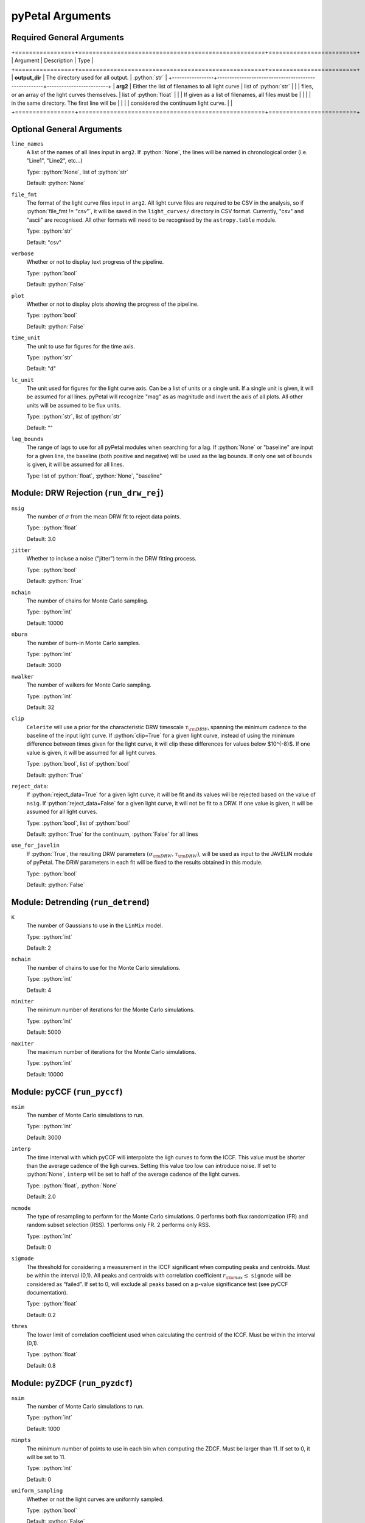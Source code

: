 .. role:: python(code)
   :language: python
   :class: highlight

pyPetal Arguments
==================

Required General Arguments
---------------------------

+=================+=====================================================+=========================+
| Argument        | Description                                         | Type                    |
+=================+=====================================================+=========================+
| **output_dir**  | The directory used for all output.                  | :python:`str`           |
+-----------------+-----------------------------------------------------+-------------------------+
| **arg2**        | Either the list of filenames to all light curve     | list of :python:`str`   |
|                 | files, or an array of the light curves themselves.  | list of :python:`float` |
|                 | If given as a list of filenames, all files must be  |                         |
|                 | in the same directory. The first line will be       |                         |
|                 | considered the continuum light curve.               |                         |
+=================+=====================================================+=========================+


Optional General Arguments
----------------------------

``line_names``
    A list of the names of all lines input in ``arg2``. If :python:`None`, the 
    lines will be named in chronological order (i.e. "Line1", "Line2", etc...)

    Type: :python:`None`, list of :python:`str`

    Default: :python:`None`



``file_fmt``
    The format of the light curve files input in ``arg2``. All light curve files are 
    required to be CSV in the analysis, so if :python:`file_fmt != "csv"`, it will be saved 
    in the ``light_curves/`` directory in CSV format. Currently, "csv" and "ascii" are 
    recognised. All other formats will need to be recognised by the ``astropy.table`` 
    module.

    Type: :python:`str`

    Default: "csv"



``verbose``
    Whether or not to display text progress of the pipeline.

    Type: :python:`bool`

    Default: :python:`False`



``plot``
    Whether or not to display plots showing the progress of the pipeline.

    Type: :python:`bool`

    Default: :python:`False`




``time_unit``
    The unit to use for figures for the time axis.

    Type: :python:`str`

    Default: "d"



``lc_unit``
    The unit used for figures for the light curve axis. Can be a list of units or a single unit. 
    If a single unit is given, it will be assumed for all lines. pyPetal will recognize "mag" as
    as magnitude and invert the axis of all plots. All other units will be assumed to be flux units.

    Type: :python:`str`, list of :python:`str`

    Default: ""



``lag_bounds``
    The range of lags to use for all pyPetal modules when searching for a lag. If :python:`None` or "baseline" are 
    input for a given line, the baseline (both positive and negative) will be used as the lag bounds. If only one
    set of bounds is given, it will be assumed for all lines.

    Type: list of :python:`float`, :python:`None`, "baseline"




Module: DRW Rejection (``run_drw_rej``)
---------------------------------------

``nsig``
    The number of :math:`\sigma` from the mean DRW fit to reject data points.
    
    Type: :python:`float`
    
    Default: 3.0




``jitter``
    Whether to incluse a noise ("jitter") term in the DRW fitting process.

    Type: :python:`bool`

    Default: :python:`True`




``nchain``
    The number of chains for Monte Carlo sampling.

    Type: :python:`int`
    
    Default: 10000



``nburn``
    The number of burn-in Monte Carlo samples.
    
    Type: :python:`int`
    
    Default: 3000




``nwalker``
    The number of walkers for Monte Carlo sampling.
    
    Type: :python:`int`
    
    Default: 32




``clip``
    ``Celerite`` will use a prior for the characteristic DRW timescale :math:`\tau_{\rm DRW}`, 
    spanning the minimum cadence to the baseline of the input light curve. If :python:`clip=True` 
    for a given light curve, instead of using the minimum difference between times given for
    the light curve, it will clip these differences for values below $10^{-8}$. If one value 
    is given, it will be assumed for all light curves.

    Type: :python:`bool`, list of :python:`bool` 

    Default: :python:`True`



``reject_data``: 
    If :python:`reject_data=True` for a given light curve, it will be fit and its values will be 
    rejected based on the value of ``nsig``. If :python:`reject_data=False` for a given light curve,
    it will not be fit to a DRW. If one value is given, it will be assumed for all light curves.
    
    Type: :python:`bool`, list of :python:`bool`
    
    Default: :python:`True` for the continuum, :python:`False` for all lines



``use_for_javelin``
    If :python:`True`, the resulting DRW parameters :math:`(\sigma_{\rm DRW}, $\tau_{\rm DRW})`, will
    be used as input to the JAVELIN module of pyPetal. The DRW parameters in each fit will be
    fixed to the results obtained in this module.
    
    Type: :python:`bool`
    
    Default: :python:`False`




Module: Detrending (``run_detrend``)
------------------------------------

``K``
    The number of Gaussians to use in the ``LinMix`` model.

    Type: :python:`int`

    Default: 2



``nchain``
    The number of chains to use for the Monte Carlo simulations.
    
    Type: :python:`int`
    
    Default: 4



``miniter``
    The minimum number of iterations for the Monte Carlo simulations.

    Type: :python:`int`

    Default: 5000



``maxiter``
    The maximum number of iterations for the Monte Carlo simulations.

    Type: :python:`int`

    Default: 10000





Module: pyCCF (``run_pyccf``)
-----------------------------

``nsim``
    The number of Monte Carlo simulations to run.

    Type: :python:`int`

    Default: 3000



``interp``
    The time interval with which pyCCF will interpolate the ligh curves to form the ICCF. This value must be 
    shorter than the average cadence of the ligh curves. Setting this value too low can introduce noise. If 
    set to :python:`None`, ``interp`` will be set to half of the average cadence of the light curves. 
    
    Type: :python:`float`, :python:`None`
    
    Default: 2.0



``mcmode``
    The type of resampling to perform for the Monte Carlo simulations. 0 performs both flux randomization (FR) 
    and random subset selection (RSS). 1 performs only FR. 2 performs only RSS.

    Type: :python:`int`

    Default: 0



``sigmode``
    The threshold for considering a measurement in the ICCF significant when computing peaks and centroids. 
    Must be within the interval (0,1). All peaks and centroids with correlation coefficient :math:`r_{\rm max} \leq` ``sigmode`` 
    will be considered as “failed”. If set to 0, will exclude all peaks based on a p-value significance 
    test (see pyCCF documentation). 

    Type: :python:`float` 

    Default: 0.2



``thres``
    The lower limit of correlation coefficient used when calculating the centroid of the ICCF. Must be within the interval (0,1). 
    
    Type: :python:`float`
    
    Default: 0.8




Module: pyZDCF (``run_pyzdcf``)
-------------------------------

``nsim``
    The number of Monte Carlo simulations to run.

    Type: :python:`int`

    Default: 1000



``minpts``
    The minimum number of points to use in each bin when computing the ZDCF. Must be larger than 11. If set 
    to 0, it will be set to 11. 

    Type: :python:`int`

    Default: 0




``uniform_sampling``
    Whether or not the light curves are uniformly sampled.

    Type: :python:`bool`

    Default: :python:`False`



``omit_zero_lags``
    Whether or not to omit the points with zero lags when computing the ZDCF.

    Type: :python:`bool`

    Default: :python:`True`



``sparse``: 
    Determines whether to use a sparse matrix implementation for reduced RAM usage. This feature is suitable 
    for longer light curves (> 3000 data points). If True, will use sparse matrix implementation. If set to "auto", 
    will use sparse matrix implementation if there are more than 3000 data points per light curve. 

    Type: :python:`bool`, :python:`str`

    Default: "auto"



* ``prefix``
    Prefix to the output ZDCF file. 

    Type: :python:`str`

    Default: "zdcf"




``run_plike``
    Whether or not to run the PLIKE algorithm on the ZDCF to get a maximum likelihood time lag.
    __NOTE__: If :python:`run_plike=True`, the ``plike_dir`` argument must also be specified.
    
    Type: :python:`bool`
    
    Default: :python:`False`



``plike_dir``
    The path to the PLIKE executable.

    Type: :python:`str`, :python:`None`

    Default: :python:`None`




Module: JAVELIN (``run_javelin``)
---------------------------------

``subtract_mean``
    Whether or not to subtract the mean from all light curves before analysis.

    Type: :python:`bool`

    Default: :python:`True`



``nchain``
    The number of chains to use in the MCMC.
    
    Type: :python:`int`
    
    Default: 100



``nburn``
    The number of burn-in steps to use in the MCMC.
    
    Type: :python:`int`
    
    Default: 100



``nwalkers``
    The number of walkers to use in the MCMC.

    Type: :python:`int`

    Default: 100



``rm_type``
    The type of reverberation mapping (RM) analysis to use when running JAVELIN. Can either be set 
    to "spec" for spectroscopic RM, or "phot" for photometric RM. 

    Type: :python:`str`

    Default: "spec"




* ``together``
    Whether or not to fit all lines to the same model. If :python:`together=False` all lines will be fit
    to the continuum separately.
    
    Type: :python:`bool`
    
    Default: :python:`False`



``lagtobaseline``
    A log prior is used to logarithmically penalizes lag values larger than ``x``*baseline, where 
    ``x`` is the value of this parameter. 
    
    Type: :python:`float` 
    
    Default: 0.3



* ``fixed``: 
    A list to determine what parameters to fix/vary when fitting the light curves. This should be an 
    array with a length equal to the number of parameters in the model (i.e. 2 + 3*(number of light curves) ). 
    The fitted parameters will be the two DRW parameters :math:`( \log(\sigma_{\rm DRW}), \log(\tau_{\rm DRW}) )` and 
    three tophat parameters for each non-continuum light curve (lag, width, scale). Setting to 0 will fix the 
    parameter and setting to 1 will allow it to vary. If None, all parameters will be allowed to vary. The fixed 
    parameters must match the fixed value in the array input to the ``p_fix`` argument. If :python:`together=False`, this 
    can be input as a list of inputs, one for each line. If only one input is given, it will be assumed for each line.
 
    Type: :python:`None`, list of :python:`int`
 
    Default: :python:`None`



* ``p_fix``
    A list of the fixed parameters, corresponding to the elements of the fixed array. If None, all parameters will 
    be allowed to vary. Similar to ``fixed``, if :python:`together=False` this can be input as a list of inputs for each line.
    If only one input is given, it will be assumed for all lines.
    
    Type: :python:`None`, list of :python:`float`
    
    Default: :python:`None`



``output_chains``
    Whether or not to output the MCMC chains to a file.

    Type: :python:`bool`

    Default: :python:`True`



``output_burn``
    Whether or not to output the MCMC burn-in chains to a file.

    Type: :python:`bool`

    Default: :python:`True`



``output_logp``
    Whether or not to output the MCMC log probability to a file.

    Type: :python:`bool`

    Default: :python:`True`



``nbin``
    The number of bins to use for the output histogram plots.

    Type: :python:`int`

    Default: 100



Module: Weighting (``run_weighting``)
-------------------------------------

``gap_size``
    The minimum gap size to use to detect gaps in the continuum light curve when obtaining :math:`N(\tau)`.

    Type: :python:`float`

    Default: 20.0



``k``
    The exponent used when calculating :math:`P(\tau)`.
    
    Type: :python:`float`
    
    Default: 2.0



``width``
    The width of the Gaussian used to smooth the weighted distribution to find the primary peak.

    Type: :python:`float`

    Default: 20.0



``zoom``
    Whether or not to zoom in on the peak with an inset in the output plot.

    Type: :python:`bool`

    Default: True

